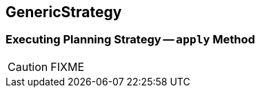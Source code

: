 == [[GenericStrategy]] GenericStrategy

=== [[apply]] Executing Planning Strategy -- `apply` Method

CAUTION: FIXME
